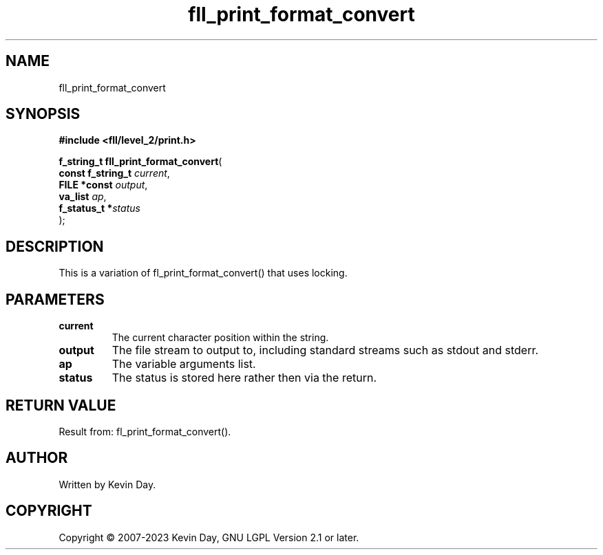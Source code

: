 .TH fll_print_format_convert "3" "July 2023" "FLL - Featureless Linux Library 0.6.9" "Library Functions"
.SH "NAME"
fll_print_format_convert
.SH SYNOPSIS
.nf
.B #include <fll/level_2/print.h>
.sp
\fBf_string_t fll_print_format_convert\fP(
    \fBconst f_string_t \fP\fIcurrent\fP,
    \fBFILE *const      \fP\fIoutput\fP,
    \fBva_list          \fP\fIap\fP,
    \fBf_status_t      *\fP\fIstatus\fP
);
.fi
.SH DESCRIPTION
.PP
This is a variation of fl_print_format_convert() that uses locking.
.SH PARAMETERS
.TP
.B current
The current character position within the string.

.TP
.B output
The file stream to output to, including standard streams such as stdout and stderr.

.TP
.B ap
The variable arguments list.

.TP
.B status
The status is stored here rather then via the return.

.SH RETURN VALUE
.PP
Result from: fl_print_format_convert().
.SH AUTHOR
Written by Kevin Day.
.SH COPYRIGHT
.PP
Copyright \(co 2007-2023 Kevin Day, GNU LGPL Version 2.1 or later.
